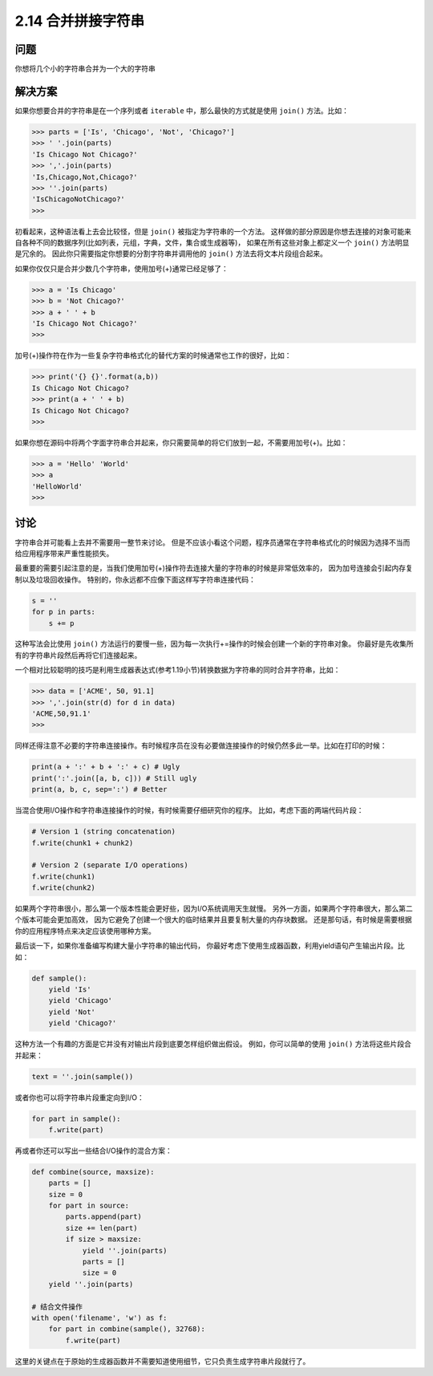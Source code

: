 ============================
2.14 合并拼接字符串
============================

----------
问题
----------
你想将几个小的字符串合并为一个大的字符串

----------
解决方案
----------
如果你想要合并的字符串是在一个序列或者 ``iterable`` 中，那么最快的方式就是使用 ``join()`` 方法。比如：

.. code-block:: python

    >>> parts = ['Is', 'Chicago', 'Not', 'Chicago?']
    >>> ' '.join(parts)
    'Is Chicago Not Chicago?'
    >>> ','.join(parts)
    'Is,Chicago,Not,Chicago?'
    >>> ''.join(parts)
    'IsChicagoNotChicago?'
    >>>

初看起来，这种语法看上去会比较怪，但是 ``join()`` 被指定为字符串的一个方法。
这样做的部分原因是你想去连接的对象可能来自各种不同的数据序列(比如列表，元组，字典，文件，集合或生成器等)，
如果在所有这些对象上都定义一个 ``join()`` 方法明显是冗余的。
因此你只需要指定你想要的分割字符串并调用他的 ``join()`` 方法去将文本片段组合起来。

如果你仅仅只是合并少数几个字符串，使用加号(+)通常已经足够了：

.. code-block:: python

    >>> a = 'Is Chicago'
    >>> b = 'Not Chicago?'
    >>> a + ' ' + b
    'Is Chicago Not Chicago?'
    >>>

加号(+)操作符在作为一些复杂字符串格式化的替代方案的时候通常也工作的很好，比如：

.. code-block:: python

    >>> print('{} {}'.format(a,b))
    Is Chicago Not Chicago?
    >>> print(a + ' ' + b)
    Is Chicago Not Chicago?
    >>>

如果你想在源码中将两个字面字符串合并起来，你只需要简单的将它们放到一起，不需要用加号(+)。比如：

.. code-block:: python

    >>> a = 'Hello' 'World'
    >>> a
    'HelloWorld'
    >>>

----------
讨论
----------
字符串合并可能看上去并不需要用一整节来讨论。
但是不应该小看这个问题，程序员通常在字符串格式化的时候因为选择不当而给应用程序带来严重性能损失。

最重要的需要引起注意的是，当我们使用加号(+)操作符去连接大量的字符串的时候是非常低效率的，
因为加号连接会引起内存复制以及垃圾回收操作。
特别的，你永远都不应像下面这样写字符串连接代码：

.. code-block:: python

    s = ''
    for p in parts:
        s += p

这种写法会比使用 ``join()`` 方法运行的要慢一些，因为每一次执行+=操作的时候会创建一个新的字符串对象。
你最好是先收集所有的字符串片段然后再将它们连接起来。

一个相对比较聪明的技巧是利用生成器表达式(参考1.19小节)转换数据为字符串的同时合并字符串，比如：

.. code-block:: python

    >>> data = ['ACME', 50, 91.1]
    >>> ','.join(str(d) for d in data)
    'ACME,50,91.1'
    >>>

同样还得注意不必要的字符串连接操作。有时候程序员在没有必要做连接操作的时候仍然多此一举。比如在打印的时候：

.. code-block:: python

    print(a + ':' + b + ':' + c) # Ugly
    print(':'.join([a, b, c])) # Still ugly
    print(a, b, c, sep=':') # Better

当混合使用I/O操作和字符串连接操作的时候，有时候需要仔细研究你的程序。
比如，考虑下面的两端代码片段：

.. code-block:: python

    # Version 1 (string concatenation)
    f.write(chunk1 + chunk2)

    # Version 2 (separate I/O operations)
    f.write(chunk1)
    f.write(chunk2)

如果两个字符串很小，那么第一个版本性能会更好些，因为I/O系统调用天生就慢。
另外一方面，如果两个字符串很大，那么第二个版本可能会更加高效，
因为它避免了创建一个很大的临时结果并且要复制大量的内存块数据。
还是那句话，有时候是需要根据你的应用程序特点来决定应该使用哪种方案。

最后谈一下，如果你准备编写构建大量小字符串的输出代码，
你最好考虑下使用生成器函数，利用yield语句产生输出片段。比如：

.. code-block:: python

    def sample():
        yield 'Is'
        yield 'Chicago'
        yield 'Not'
        yield 'Chicago?'

这种方法一个有趣的方面是它并没有对输出片段到底要怎样组织做出假设。
例如，你可以简单的使用 ``join()`` 方法将这些片段合并起来：

.. code-block:: python

    text = ''.join(sample())

或者你也可以将字符串片段重定向到I/O：

.. code-block:: python

    for part in sample():
        f.write(part)

再或者你还可以写出一些结合I/O操作的混合方案：

.. code-block:: python

    def combine(source, maxsize):
        parts = []
        size = 0
        for part in source:
            parts.append(part)
            size += len(part)
            if size > maxsize:
                yield ''.join(parts)
                parts = []
                size = 0
        yield ''.join(parts)

    # 结合文件操作
    with open('filename', 'w') as f:
        for part in combine(sample(), 32768):
            f.write(part)

这里的关键点在于原始的生成器函数并不需要知道使用细节，它只负责生成字符串片段就行了。
